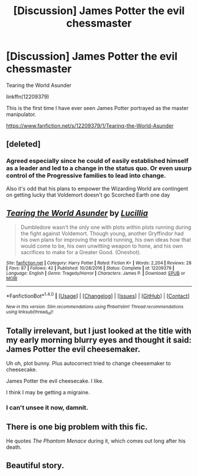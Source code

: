 #+TITLE: [Discussion] James Potter the evil chessmaster

* [Discussion] James Potter the evil chessmaster
:PROPERTIES:
:Author: OrangeKing89
:Score: 10
:DateUnix: 1487392549.0
:DateShort: 2017-Feb-18
:FlairText: Discussion
:END:
Tearing the World Asunder

linkffn(12209379)

This is the first time I have ever seen James Potter portrayed as the master manipulator.

[[https://www.fanfiction.net/s/12209379/1/Tearing-the-World-Asunder]]


** [deleted]
:PROPERTIES:
:Score: 5
:DateUnix: 1487394346.0
:DateShort: 2017-Feb-18
:END:

*** Agreed especially since he could of easily established himself as a leader and led to a change in the status quo. Or even usurp control of the Progressive families to lead into change.

Also it's odd that his plans to empower the Wizarding World are contingent on getting lucky that Voldemort doesn't go Scorched Earth one day
:PROPERTIES:
:Author: KidCoheed
:Score: 2
:DateUnix: 1487402038.0
:DateShort: 2017-Feb-18
:END:


** [[http://www.fanfiction.net/s/12209379/1/][*/Tearing the World Asunder/*]] by [[https://www.fanfiction.net/u/579283/Lucillia][/Lucillia/]]

#+begin_quote
  Dumbledore wasn't the only one with plots within plots running during the fight against Voldemort. Though young, another Gryffindor had his own plans for improving the world running, his own ideas how that would come to be, his own unwitting weapon to hone, and his own sacrifices to make for a Greater Good. (Oneshot).
#+end_quote

^{/Site/: [[http://www.fanfiction.net/][fanfiction.net]] *|* /Category/: Harry Potter *|* /Rated/: Fiction K+ *|* /Words/: 2,204 *|* /Reviews/: 28 *|* /Favs/: 87 *|* /Follows/: 42 *|* /Published/: 10/28/2016 *|* /Status/: Complete *|* /id/: 12209379 *|* /Language/: English *|* /Genre/: Tragedy/Horror *|* /Characters/: James P. *|* /Download/: [[http://www.ff2ebook.com/old/ffn-bot/index.php?id=12209379&source=ff&filetype=epub][EPUB]] or [[http://www.ff2ebook.com/old/ffn-bot/index.php?id=12209379&source=ff&filetype=mobi][MOBI]]}

--------------

*FanfictionBot*^{1.4.0} *|* [[[https://github.com/tusing/reddit-ffn-bot/wiki/Usage][Usage]]] | [[[https://github.com/tusing/reddit-ffn-bot/wiki/Changelog][Changelog]]] | [[[https://github.com/tusing/reddit-ffn-bot/issues/][Issues]]] | [[[https://github.com/tusing/reddit-ffn-bot/][GitHub]]] | [[[https://www.reddit.com/message/compose?to=tusing][Contact]]]

^{/New in this version: Slim recommendations using/ ffnbot!slim! /Thread recommendations using/ linksub(thread_id)!}
:PROPERTIES:
:Author: FanfictionBot
:Score: 2
:DateUnix: 1487392559.0
:DateShort: 2017-Feb-18
:END:


** Totally irrelevant, but I just looked at the title with my early morning blurry eyes and thought it said: James Potter the evil cheesemaker.

Uh oh, plot bunny. Plus autocorrect tried to change cheesemaker to cheesecake.

James Potter the evil cheesecake. I like.

I think I may be getting a migraine.
:PROPERTIES:
:Author: booksandpots
:Score: 3
:DateUnix: 1487405774.0
:DateShort: 2017-Feb-18
:END:

*** I can't unsee it now, damnit.
:PROPERTIES:
:Author: tn5421
:Score: 2
:DateUnix: 1487503069.0
:DateShort: 2017-Feb-19
:END:


** There is one big problem with this fic.

He quotes /The Phantom Menace/ during it, which comes out long after his death.
:PROPERTIES:
:Author: yarglethatblargle
:Score: 1
:DateUnix: 1487442911.0
:DateShort: 2017-Feb-18
:END:


** Beautiful story.
:PROPERTIES:
:Score: 1
:DateUnix: 1487579401.0
:DateShort: 2017-Feb-20
:END:
